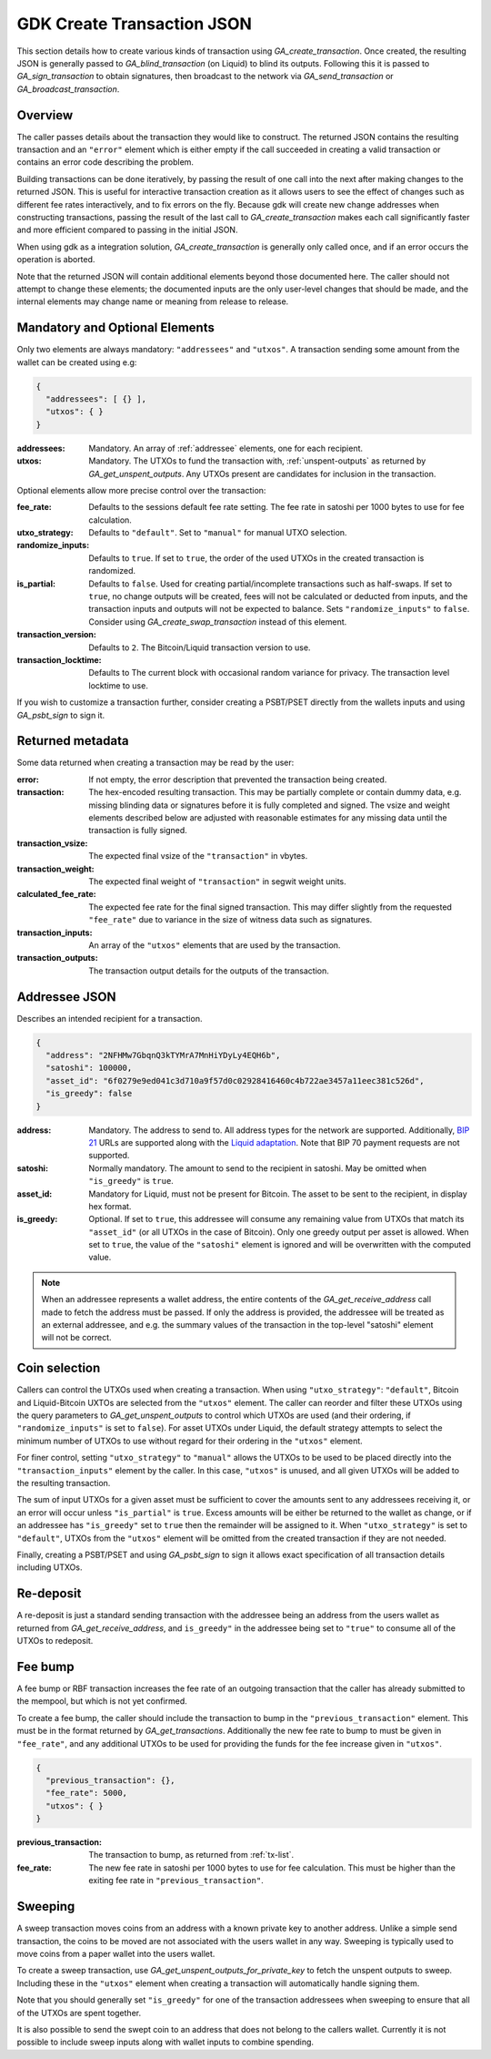 .. _create-tx-details:

GDK Create Transaction JSON
===========================

This section details how to create various kinds of transaction using
`GA_create_transaction`. Once created, the resulting JSON is generally passed
to `GA_blind_transaction` (on Liquid) to blind its outputs. Following this it
is passed to `GA_sign_transaction` to obtain signatures, then broadcast to the
network via `GA_send_transaction` or `GA_broadcast_transaction`.

Overview
--------

The caller passes details about the transaction they would like to construct.
The returned JSON contains the resulting transaction and an ``"error"`` element
which is either empty if the call succeeded in creating a valid transaction or
contains an error code describing the problem.

Building transactions can be done iteratively, by passing the result of one
call into the next after making changes to the returned JSON. This is useful for
interactive transaction creation as it allows users to see the effect of
changes such as different fee rates interactively, and to fix errors on the fly.
Because gdk will create new change addresses when constructing transactions,
passing the result of the last call to `GA_create_transaction` makes each call
significantly faster and more efficient compared to passing in the initial JSON.

When using gdk as a integration solution, `GA_create_transaction` is generally
only called once, and if an error occurs the operation is aborted.

Note that the returned JSON will contain additional elements beyond those
documented here. The caller should not attempt to change these elements; the
documented inputs are the only user-level changes that should be made, and
the internal elements may change name or meaning from release to release.

Mandatory and Optional Elements
-------------------------------

Only two elements are always mandatory: ``"addressees"`` and ``"utxos"``. A
transaction sending some amount from the wallet can be created using e.g:

.. code-block:: json

  {
    "addressees": [ {} ],
    "utxos": { }
  }


:addressees: Mandatory. An array of :ref:`addressee` elements, one for each recipient.
:utxos: Mandatory. The UTXOs to fund the transaction with, :ref:`unspent-outputs` as
        returned by `GA_get_unspent_outputs`. Any UTXOs present are candidates for
        inclusion in the transaction.

Optional elements allow more precise control over the transaction:

:fee_rate: Defaults to the sessions default fee rate setting. The fee rate in
           satoshi per 1000 bytes to use for fee calculation.
:utxo_strategy: Defaults to ``"default"``. Set to ``"manual"`` for manual UTXO
                selection.
:randomize_inputs: Defaults to ``true``. If set to ``true``, the
                   order of the used UTXOs in the created transaction is randomized.
:is_partial: Defaults to ``false``. Used for creating partial/incomplete
             transactions such as half-swaps. If set to ``true``, no change
             outputs will be created, fees will not be calculated or deducted
             from inputs, and the transaction inputs and outputs will not be expected
             to balance. Sets ``"randomize_inputs"`` to ``false``.
             Consider using `GA_create_swap_transaction` instead of this element.
:transaction_version: Defaults to ``2``. The Bitcoin/Liquid transaction version to use.
:transaction_locktime: Defaults to The current block with occasional random variance
                       for privacy. The transaction level locktime to use.

If you wish to customize a transaction further, consider creating a PSBT/PSET
directly from the wallets inputs and using `GA_psbt_sign` to sign it.


Returned metadata
-----------------

Some data returned when creating a transaction may be read by the user:

:error: If not empty, the error description that prevented the transaction being
        created.
:transaction: The hex-encoded resulting transaction. This may be partially
              complete or contain dummy data, e.g. missing blinding data or
              signatures before it is fully completed and signed. The vsize
              and weight elements described below are adjusted with reasonable
              estimates for any missing data until the transaction is fully signed.
:transaction_vsize: The expected final vsize of the ``"transaction"`` in vbytes.
:transaction_weight: The expected final weight of ``"transaction"`` in segwit weight units.
:calculated_fee_rate: The expected fee rate for the final signed transaction. This
                      may differ slightly from the requested ``"fee_rate"`` due
                      to variance in the size of witness data such as signatures.
:transaction_inputs: An array of the ``"utxos"`` elements that are used by the transaction.
:transaction_outputs: The transaction output details for the outputs of the transaction.


.. _addressee:

Addressee JSON
--------------

Describes an intended recipient for a transaction.

.. code-block:: json

  {
    "address": "2NFHMw7GbqnQ3kTYMrA7MnHiYDyLy4EQH6b",
    "satoshi": 100000,
    "asset_id": "6f0279e9ed041c3d710a9f57d0c02928416460c4b722ae3457a11eec381c526d",
    "is_greedy": false
  }

:address: Mandatory. The address to send to. All address types for the network are supported.
          Additionally, `BIP 21 <https://github.com/bitcoin/bips/blob/master/bip-0021.mediawiki>`_
          URLs are supported along with the `Liquid adaptation <https://github.com/ElementsProject/elements/issues/805>`_.
          Note that BIP 70 payment requests are not supported.
:satoshi: Normally mandatory. The amount to send to the recipient in satoshi. May
          be omitted when ``"is_greedy"`` is ``true``.
:asset_id: Mandatory for Liquid, must not be present for Bitcoin. The asset to be
           sent to the recipient, in display hex format.
:is_greedy: Optional. If set to ``true``, this addressee will consume any
            remaining value from UTXOs that match its ``"asset_id"`` (or all
            UTXOs in the case of Bitcoin). Only one greedy output per asset
            is allowed. When set to ``true``, the value of the ``"satoshi"``
            element is ignored and will be overwritten with the computed value.

.. note:: When an addressee represents a wallet address, the entire contents
          of the `GA_get_receive_address` call made to fetch the address must
          be passed. If only the address is provided, the addressee will be
          treated as an external addressee, and e.g. the summary values of
          the transaction in the top-level "satoshi" element will not be
          correct.


Coin selection
--------------

Callers can control the UTXOs used when creating a transaction. When using
``"utxo_strategy"``: ``"default"``, Bitcoin and Liquid-Bitcoin UXTOs are
selected from the ``"utxos"`` element. The caller can reorder and filter
these UTXOs using the query parameters to `GA_get_unspent_outputs` to
control which UTXOs are used (and their ordering, if ``"randomize_inputs"``
is set to ``false``). For asset UTXOs under Liquid, the default strategy
attempts to select the minimum number of UTXOs to use without regard for
their ordering in the ``"utxos"`` element.

For finer control, setting ``"utxo_strategy"`` to ``"manual"`` allows the
UTXOs to be used to be placed directly into the ``"transaction_inputs"``
element by the caller. In this case, ``"utxos"`` is unused, and all given
UTXOs will be added to the resulting transaction.

The sum of input UTXOs for a given asset must be sufficient to cover the
amounts sent to any addressees receiving it, or an error will occur unless
``"is_partial"`` is ``true``. Excess amounts will be either be returned to
the wallet as change, or if an addressee has ``"is_greedy"`` set to ``true``
then the remainder will be assigned to it. When ``"utxo_strategy"`` is set
to ``"default"``, UTXOs from the ``"utxos"`` element will be omitted from
the created transaction if they are not needed.

Finally, creating a PSBT/PSET and using `GA_psbt_sign` to sign it allows
exact specification of all transaction details including UTXOs.


Re-deposit
----------

A re-deposit is just a standard sending transaction with the addressee being
an address from the users wallet as returned from `GA_get_receive_address`,
and ``is_greedy"`` in the addressee being set to ``"true"`` to consume all of
the UTXOs to redeposit.


Fee bump
--------

A fee bump or RBF transaction increases the fee rate of an outgoing transaction
that the caller has already submitted to the mempool, but which is not yet
confirmed.

To create a fee bump, the caller should include the transaction to bump in the
``"previous_transaction"`` element. This must be in the format returned
by `GA_get_transactions`. Additionally the new fee rate to bump to must be
given in ``"fee_rate"``, and any additional UTXOs to be used for providing the
funds for the fee increase given in ``"utxos"``.

.. code-block:: json

  {
    "previous_transaction": {},
    "fee_rate": 5000,
    "utxos": { }
  }

:previous_transaction: The transaction to bump, as returned from :ref:`tx-list`.
:fee_rate: The new fee rate in satoshi per 1000 bytes to use for fee
           calculation. This must be higher than the exiting fee rate
           in ``"previous_transaction"``.

Sweeping
--------

A sweep transaction moves coins from an address with a known private key to
another address. Unlike a simple send transaction, the coins to be moved are
not associated with the users wallet in any way. Sweeping is typically used
to move coins from a paper wallet into the users wallet.

To create a sweep transaction, use `GA_get_unspent_outputs_for_private_key`
to fetch the unspent outputs to sweep. Including these in the ``"utxos"``
element when creating a transaction will automatically handle signing them.

Note that you should generally set ``"is_greedy"`` for one of the transaction
addressees when sweeping to ensure that all of the UTXOs are spent together.

It is also possible to send the swept coin to an address that does not belong
to the callers wallet. Currently it is not possible to include sweep inputs
along with wallet inputs to combine spending.
